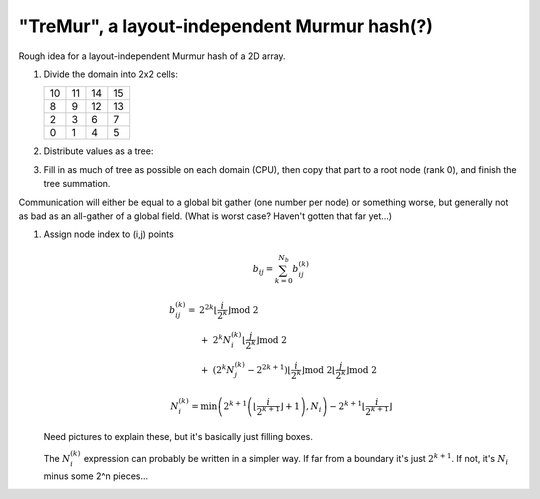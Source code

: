 "TreMur", a layout-independent Murmur hash(?)
=============================================

Rough idea for a layout-independent Murmur hash of a 2D array.

1. Divide the domain into 2x2 cells:


   +--+--+--+--+
   |10|11|14|15|
   +--+--+--+--+
   | 8| 9|12|13|
   +--+--+--+--+
   | 2| 3| 6| 7|
   +--+--+--+--+
   | 0| 1| 4| 5|
   +--+--+--+--+

2. Distribute values as a tree:

   .. image:: img/murmurtree.svg

3.  Fill in as much of tree as possible on each domain (CPU), then copy that
    part to a root node (rank 0), and finish the tree summation.


Communication will either be equal to a global bit gather (one number per node)
or something worse, but generally not as bad as an all-gather of a global
field.  (What is worst case?  Haven't gotten that far yet...)


1. Assign node index to (i,j) points

   .. math::

      b_{ij} = \sum_{k=0}^{N_b} b_{ij}^{(k)}


      b_{ij}^{(k)} = \ &
         2^{2k} \left\lfloor \frac{i}{2^k} \right\rfloor \text{mod} \ 2 \\
         & + \ 2^k N^{(k)}_i \left\lfloor \frac{j}{2^k} \right\rfloor \text{mod} \ 2 \\
         & + \ \left(2^k N^{(k)}_j - 2^{2k+1} \right)
            \left\lfloor \frac{i}{2^k} \right\rfloor \text{mod} \ 2
            \left\lfloor \frac{j}{2^k} \right\rfloor \text{mod} \ 2

      N_i^{(k)} =
         \min\left(
            2^{k+1} \left(
               \left\lfloor \frac{i}{2^{k+1}} \right\rfloor + 1
            \right), N_i
         \right)
         - 2^{k+1} \left\lfloor \frac{i}{2^{k+1}} \right\rfloor


   Need pictures to explain these, but it's basically just filling boxes.

   The :math:`N^{(k)}_{i}` expression can probably be written in a simpler way.
   If far from a boundary it's just :math:`2^{k+1}`.  If not, it's
   :math:`N_i` minus some 2^n pieces...
